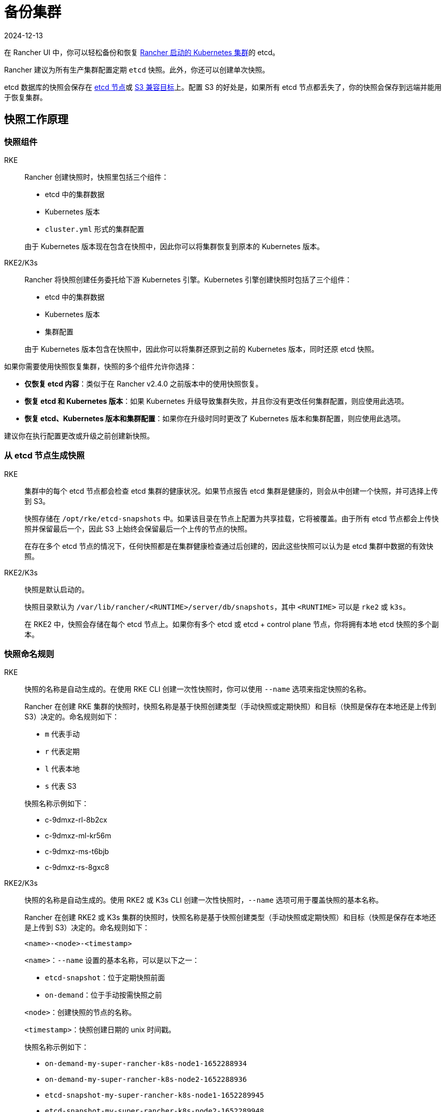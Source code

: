 = 备份集群
:revdate: 2024-12-13
:page-revdate: {revdate}

在 Rancher UI 中，你可以轻松备份和恢复 xref:cluster-deployment/launch-kubernetes-with-rancher.adoc[Rancher 启动的 Kubernetes 集群]的 etcd。

Rancher 建议为所有生产集群配置定期 `etcd` 快照。此外，你还可以创建单次快照。

etcd 数据库的快照会保存在 <<_本地备份目标,etcd 节点>>或 <<_s3_备份目标,S3 兼容目标>>上。配置 S3 的好处是，如果所有 etcd 节点都丢失了，你的快照会保存到远端并能用于恢复集群。

== 快照工作原理

=== 快照组件

[tabs,sync-group-id=k8s-distro]
======
RKE::
+
--
Rancher 创建快照时，快照里包括三个组件：

* etcd 中的集群数据
* Kubernetes 版本
* `cluster.yml` 形式的集群配置

由于 Kubernetes 版本现在包含在快照中，因此你可以将集群恢复到原本的 Kubernetes 版本。
-- 

RKE2/K3s::
+
--
Rancher 将快照创建任务委托给下游 Kubernetes 引擎。Kubernetes 引擎创建快照时包括了三个组件：

* etcd 中的集群数据
* Kubernetes 版本
* 集群配置

由于 Kubernetes 版本包含在快照中，因此你可以将集群还原到之前的 Kubernetes 版本，同时还原 etcd 快照。
--
======

如果你需要使用快照恢复集群，快照的多个组件允许你选择：

* *仅恢复 etcd 内容*：类似于在 Rancher v2.4.0 之前版本中的使用快照恢复。
* *恢复 etcd 和 Kubernetes 版本*：如果 Kubernetes 升级导致集群失败，并且你没有更改任何集群配置，则应使用此选项。
* *恢复 etcd、Kubernetes 版本和集群配置*：如果你在升级时同时更改了 Kubernetes 版本和集群配置，则应使用此选项。

建议你在执行配置更改或升级之前创建新快照。

=== 从 etcd 节点生成快照

[tabs,sync-group-id=k8s-distro]
======
RKE::
+
--
集群中的每个 etcd 节点都会检查 etcd 集群的健康状况。如果节点报告 etcd 集群是健康的，则会从中创建一个快照，并可选择上传到 S3。

快照存储在 `/opt/rke/etcd-snapshots` 中。如果该目录在节点上配置为共享挂载，它将被覆盖。由于所有 etcd 节点都会上传快照并保留最后一个，因此 S3 上始终会保留最后一个上传的节点的快照。

在存在多个 etcd 节点的情况下，任何快照都是在集群健康检查通过后创建的，因此这些快照可以认为是 etcd 集群中数据的有效快照。
--

RKE2/K3s::
+
--
快照是默认启动的。

快照目录默认为 `/var/lib/rancher/<RUNTIME>/server/db/snapshots`，其中 `<RUNTIME>` 可以是 `rke2` 或 `k3s`。

在 RKE2 中，快照会存储在每个 etcd 节点上。如果你有多个 etcd 或 etcd + control plane 节点，你将拥有本地 etcd 快照的多个副本。
--
======

=== 快照命名规则 

[tabs,sync-group-id=k8s-distro]
======
RKE::
+
--
快照的名称是自动生成的。在使用 RKE CLI 创建一次性快照时，你可以使用 `--name` 选项来指定快照的名称。

Rancher 在创建 RKE 集群的快照时，快照名称是基于快照创建类型（手动快照或定期快照）和目标（快照是保存在本地还是上传到 S3）决定的。命名规则如下：

* `m` 代表手动
* `r` 代表定期
* `l` 代表本地
* `s` 代表 S3

快照名称示例如下：

* c-9dmxz-rl-8b2cx
* c-9dmxz-ml-kr56m
* c-9dmxz-ms-t6bjb
* c-9dmxz-rs-8gxc8
--

RKE2/K3s::
+
--
快照的名称是自动生成的。使用 RKE2 或 K3s CLI 创建一次性快照时，`--name` 选项可用于覆盖快照的基本名称。

Rancher 在创建 RKE2 或 K3s 集群的快照时，快照名称是基于快照创建类型（手动快照或定期快照）和目标（快照是保存在本地还是上传到 S3）决定的。命名规则如下：

`<name>-<node>-<timestamp>`

`<name>`：`--name` 设置的基本名称，可以是以下之一：

* `etcd-snapshot`：位于定期快照前面
* `on-demand`：位于手动按需快照之前

`<node>`：创建快照的节点的名称。

`<timestamp>`：快照创建日期的 unix 时间戳。

快照名称示例如下：

* `on-demand-my-super-rancher-k8s-node1-1652288934`
* `on-demand-my-super-rancher-k8s-node2-1652288936`
* `etcd-snapshot-my-super-rancher-k8s-node1-1652289945`
* `etcd-snapshot-my-super-rancher-k8s-node2-1652289948`
--
======

=== 从快照恢复的工作原理 

[tabs,sync-group-id=k8s-distro]
======
RKE::
+
--
在恢复时会发生以下过程：

. 如果配置了 S3，则从 S3 检索快照。
. 如果快照压缩了，则将快照解压缩。
. 集群中的一个 etcd 节点会将该快照文件提供给其他节点。
. 其他 etcd 节点会下载快照并验证校验和，以便都能使用相同的快照进行恢复。
. 集群已恢复，恢复后的操作将在集群中完成。
--

RKE2/K3s::
+
--
在还原时，Rancher 会提供几组执行还原的计划。期间将包括以下阶段：

* Started
* Shutdown
* Restore
* RestartCluster
* Finished

如果 etcd 快照还原失败，阶段将设置为 `Failed`。

. 收到 etcd 快照还原请求后，根据 `restoreRKEConfig` 协调集群配置和 Kubernetes 版本。
. 该阶段设置为 `Started`。
. 该阶段设置为 `Shutdown`，并使用运行 `killall.sh` 脚本的计划来关闭整个集群。一个新的初始节点会被选举出来。如果还原的快照是本地快照，则选择该快照所在的节点作为初始节点。如果使用 S3 还原快照，将使用现有的初始节点。
. 该阶段设置为 `Restore`，并且快照将还原到初始节点上。
. 该阶段设置为 `RestartCluster`，集群将重启并重新加入到具有新还原的快照信息的新初始节点。
. 该阶段设置为 `Finished`，集群被视为已成功还原。`cattle-cluster-agent` 将重新连接，集群将完成协调。
--
======

== 配置定期快照 

[tabs,sync-group-id=k8s-distro]
======
RKE::
+
--
选择创建定期快照的频率以及要保留的快照数量。时间的单位是小时。用户可以使用时间戳快照进行时间点恢复。

默认情况下，xref:[Rancher 启动的 Kubernetes 集群]会配置为创建定期快照（保存到本地磁盘）。为防止本地磁盘故障，建议使用 <<_s3_备份目标,S3 目标>>或复制磁盘上的路径。

在集群配置或编辑集群期间，可以在**集群选项**的高级部分中找到快照的配置。点击**显示高级选项**。

在集群的**高级选项**中可以配置以下选项：

|===
| 选项 | 描述 | 默认值

| etcd 快照备份目标
| 选择要保存快照的位置。可以是本地或 S3
| 本地

| 启用定期 etcd 快照
| 启用/禁用定期快照
| 是

| 定期 etcd 快照的创建周期
| 定期快照之间的间隔（以小时为单位）
| 12 小时

| 定期 etcd 快照的保留数量
| 要保留的快照数量
| 6
|===
--

RKE2/K3s::
+
--
设置创建定期快照的方式以及要保留的快照数量。该计划采用传统的 Cron 格式。保留策略规定了在每个节点上要保留的匹配名称的快照数量。

默认情况下，xref:[Rancher 启动的 Kubernetes 集群]从凌晨 12 点开始每 5 小时创建一次定期快照（保存到本地磁盘）。为了防止本地磁盘故障，建议使用 <<_s3_备份目标,S3 目标>>或复制磁盘上的路径。

在集群配置或编辑集群期间，你可以在**集群配置**下找到快照配置。单击 *etcd*。

|===
| 选项 | 描述 | 默认值

| 启用定期 etcd 快照
| 启用/禁用定期快照
| 是

| 定期 etcd 快照的创建周期
| 定期快照的 Cron 计划
| `0 */5 * * *`

| 定期 etcd 快照的保留数量
| 要保留的快照数量
| 5
|===
--
======

== 单次快照 

[tabs,sync-group-id=k8s-distro]
======
RKE::
+
--
除了定期快照之外，你可能还想创建"`一次性`"快照。例如，在升级集群的 Kubernetes 版本之前，最好备份集群的状态以防止升级失败。

. 在左上角，单击 *☰ > 集群管理*。
. 在**集群**页面上，导航到要在其中创建一次性快照的集群。
. 单击 *⋮ > 拍摄快照*。
--

RKE2/K3s::
+
--
除了定期快照之外，你可能还想创建"`一次性`"快照。例如，在升级集群的 Kubernetes 版本之前，最好备份集群的状态以防止升级失败。

. 在左上角，单击 *☰ > 集群管理*。
. 在**集群**页面上，导航到要在其中创建一次性快照的集群。
. 导航至``快照``选项卡，然后单击``立即创建快照``

[#_创建一次性快照的工作原理]
[pass]
<h3><a id="_创建一次性快照的工作原理"></a>创建一次性快照的工作原理</h3>

在创建一次性快照时，Rancher 会传递几组计划来执行快照创建。期间将包括以下阶段：

* Started
* RestartCluster
* Finished

如果 etcd 快照创建失败，阶段将设置为 `Failed`。

. 收到 etcd 快照创建请求。
. 该阶段设置为 `Started`。集群中的所有 etcd 节点都会根据集群配置收到创建 etcd 快照的计划。
. 该阶段设置为 `RestartCluster`，并且每个 etcd 节点上的计划都将重置为 etcd 节点的原始计划。
. 该阶段设置为 `Finished`。
--
====== 

*结果*：根据你的<<_快照备份目标,快照备份目标>>创建一次性快照，并将其保存在选定的备份目标中。

== 快照备份目标

Rancher 支持两种不同的备份目标：

* <<_本地备份目标,本地目标>>
* <<_s3_备份目标,S3 目标>>

=== 本地备份目标

[tabs,sync-group-id=k8s-distro]
======
RKE::
+
--
默认情况下会选择 `local` 备份目标。此选项的好处是不需要进行外部配置。快照会在本地自动保存到 xref:cluster-deployment/launch-kubernetes-with-rancher.adoc[Rancher 启动的 Kubernetes 集群]中 etcd 节点的 `/opt/rke/etcd-snapshots` 中。所有定期快照都是按照配置的时间间隔创建的。使用 `local` 备份目标的缺点是，如果发生全面灾难并且丢失 _所有_ etcd 节点时，则无法恢复集群。
--

RKE2/K3s::
+
--
默认情况下会选择 `local` 备份目标。此选项的好处是不需要进行外部配置。快照会自动保存到 xref:cluster-deployment/launch-kubernetes-with-rancher.adoc[Rancher 启动的 Kubernetes 集群]中的本地 etcd 节点上的 `/var/lib/rancher/<runtime>/server/db/snapshots` 中，其中 `<runtime>` 可以是 `k3s` 或 `rke2`。所有定期快照均按照 Cron 计划进行。使用 `local` 备份目标的缺点是，如果发生全面灾难并且丢失 _所有_ etcd 节点时，则无法恢复集群。
--
======

=== S3 备份目标

我们建议你使用 `S3` 备份目标。你可以将快照存储在外部 S3 兼容的后端上。由于快照不存储在本地，因此即使丢失所有 etcd 节点，你仍然可以还原集群。

虽然 `S3` 比本地备份具有优势，但它需要额外的配置。

[CAUTION]
====
如果你使用 S3 备份目标，请确保每个集群都有自己的存储桶或文件夹。Rancher 将使用集群配置的 S3 存储桶或文件夹中的可用快照来填充快照信息。
====


|===
| 选项 | 描述 | 必填

| S3 存储桶名称
| 用于存储备份的 S3 存储桶名称
| *

| S3 区域
| 备份存储桶的 S3 区域
|

| S3 区域端点
| 备份存储桶的 S3 区域端点
| *

| S3 访问密钥
| 有权访问备份存储桶的 S3 访问密钥
| *

| S3 密文密钥
| 有权访问备份存储桶的 S3 密文密钥
| *

| 自定义 CA 证书
| 用于访问私有 S3 后端的自定义证书
|
|===

=== 为 S3 使用自定义 CA 证书

备份快照可以存储在自定义 `S3` 备份中，例如 https://min.io/[minio]。如果 S3 后端使用自签名或自定义证书，请使用``自定义 CA 证书``选项来提供自定义证书，从而连接到 S3 后端。

=== 在 S3 中存储快照的 IAM 支持

除了使用 API 凭证之外，`S3` 备份目标还支持对 AWS API 使用 IAM 身份验证。IAM 角色会授予应用在对 S3 存储进行 API 调用时的临时权限。要使用 IAM 身份验证，必须满足以下要求：

* 集群 etcd 节点必须具有实例角色，该角色具有对指定备份存储桶的读/写访问权限。
* 集群 etcd 节点必须对指定的 S3 端点具有网络访问权限。
* Rancher Server worker 节点必须具有实例角色，该实例角色具有对指定备份存储桶的读/写访问权限。
* Rancher Server worker 节点必须对指定的 S3 端点具有网络访问权限。

要授予应用对 S3 的访问权限，请参阅link:https://docs.aws.amazon.com/IAM/latest/UserGuide/id_roles_use_switch-role-ec2.html[使用 IAM 角色向在 Amazon EC2 实例上运行的应用授予权限]的 AWS 文档。

== 查看可用快照

Rancher UI 中提供了集群所有可用快照的列表：

. 在左上角，单击 *☰ > 集群管理*。
. 在**集群**页面中，转到要查看快照的集群并单击其名称。
. 单击**快照**选项卡来查看已保存快照的列表。这些快照包括创建时间的时间戳。

== 安全时间戳（RKE）

快照文件带有时间戳，从而简化使用外部工具和脚本处理文件的过程。但在某些与 S3 兼容的后端中，这些时间戳无法使用。

添加了选项 `safe_timestamp` 以支持兼容的文件名。当此标志设置为 `true` 时，快照文件名时间戳中的所有特殊字符都将被替换。

此选项不能直接在 UI 中使用，只能通过``以 YAML 文件编辑``使用。
